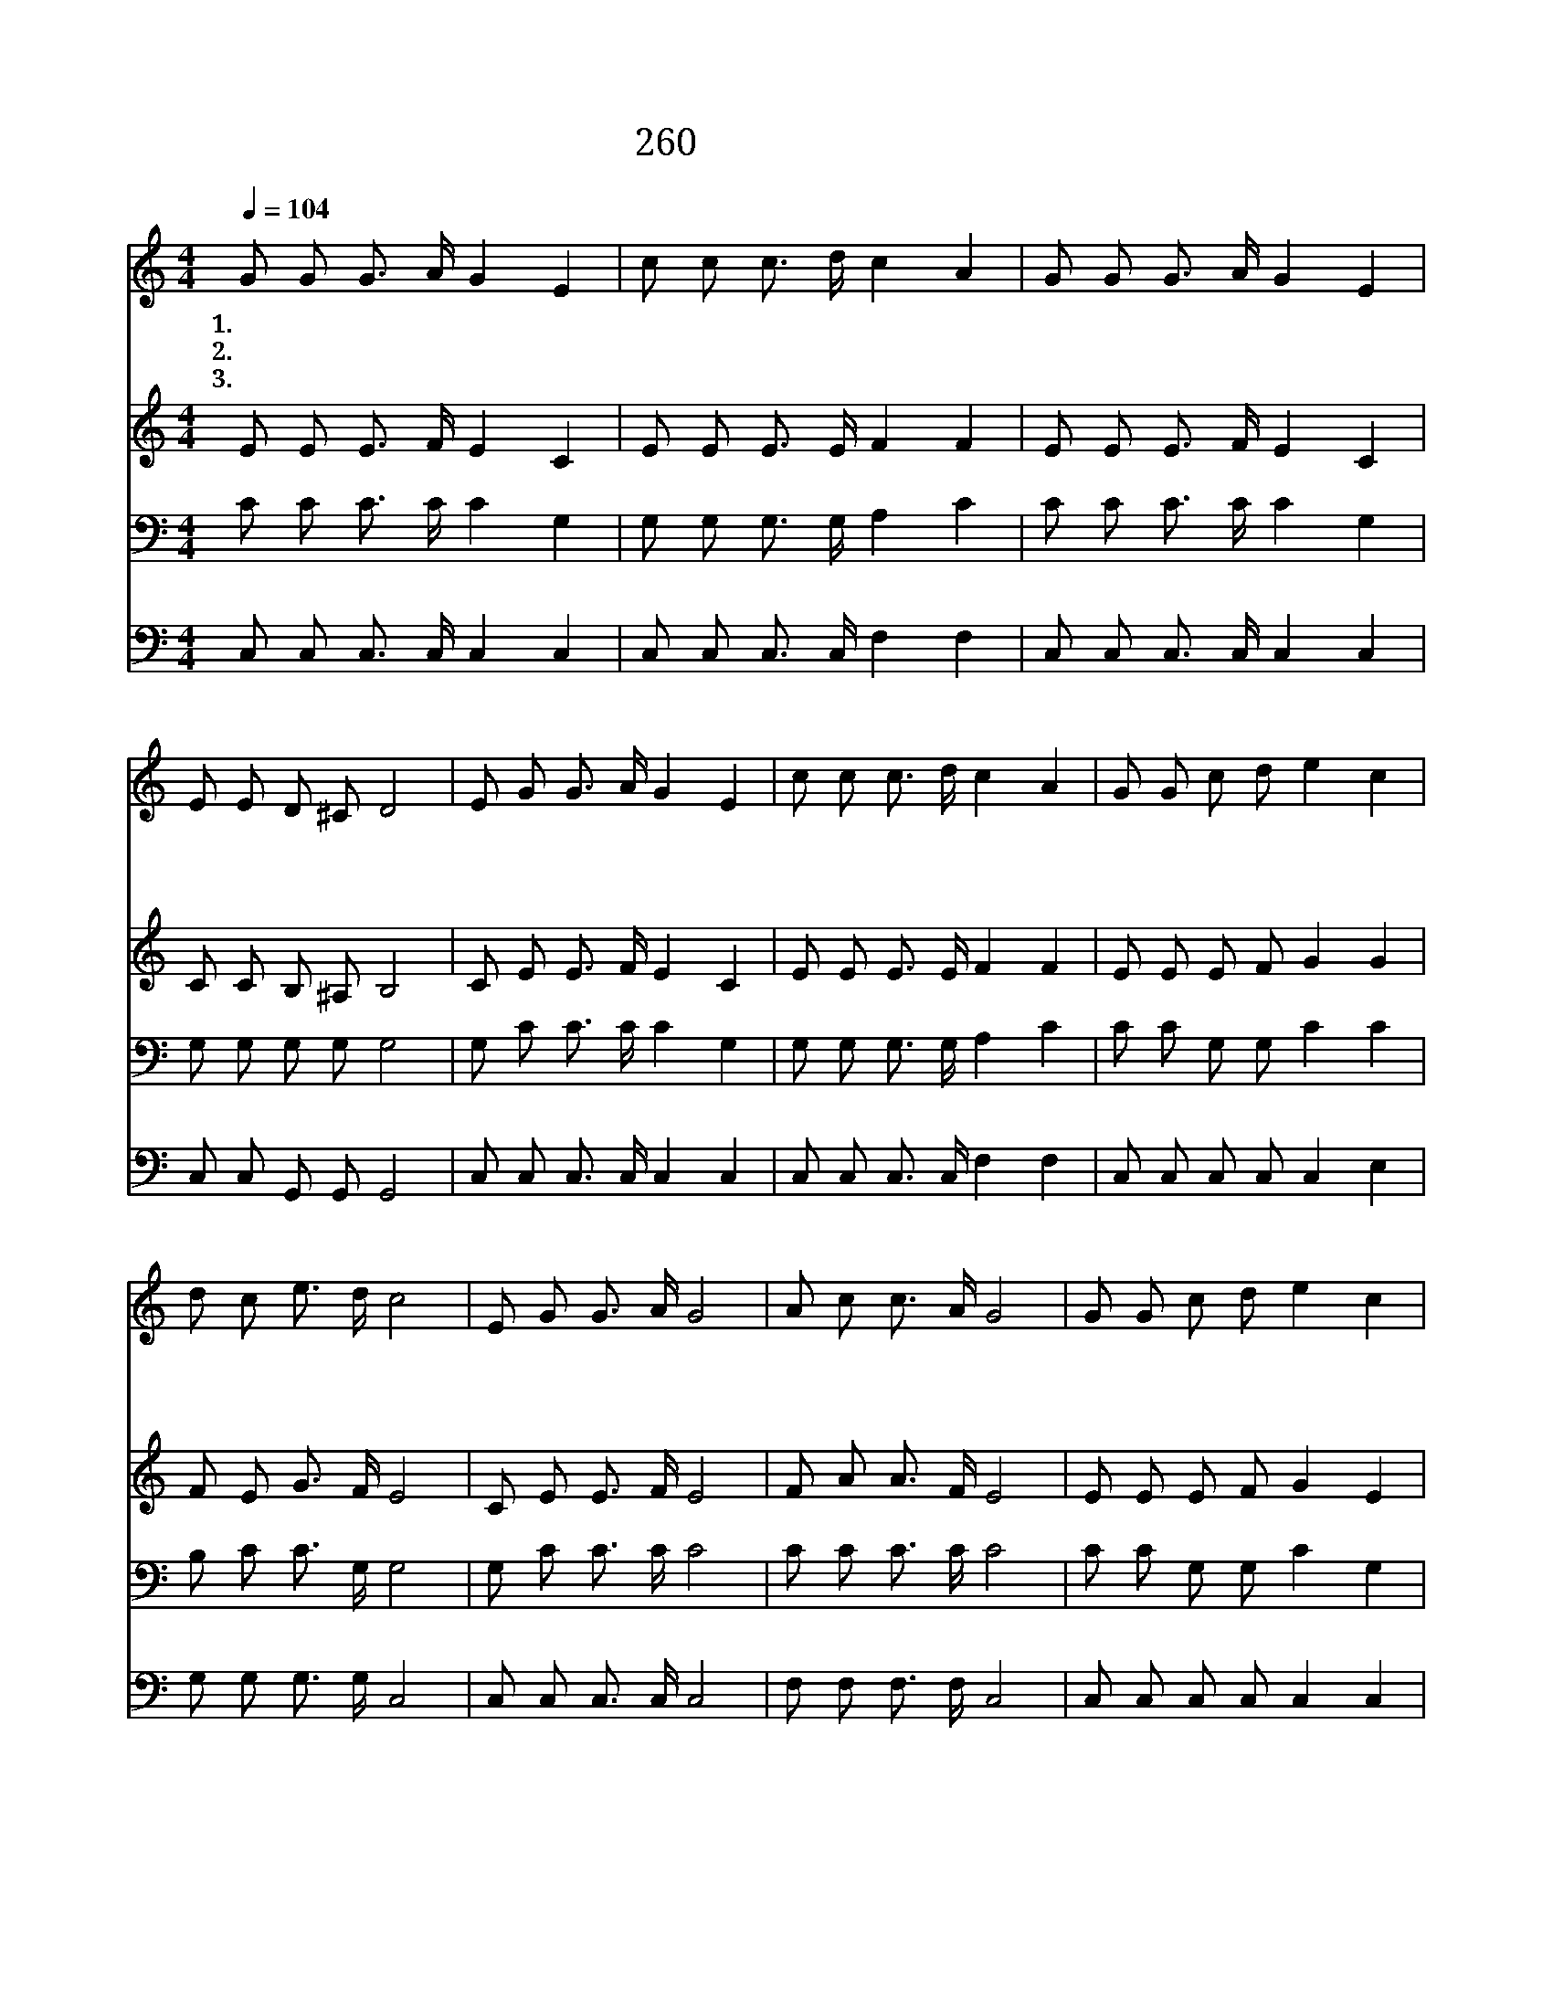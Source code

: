 X:496
T:260 새벽부터 우리
Z:K.Shaw/G.A.Minor
Z:Copyright © 1999 by ÀüµµÈ¯
Z:All Rights Reserved
%%score 1 2 3 4
L:1/8
Q:1/4=104
M:4/4
I:linebreak $
K:C
V:1 treble
V:2 treble
V:3 bass
V:4 bass
V:1
 G G G3/2 A/ G2 E2 | c c c3/2 d/ c2 A2 | G G G3/2 A/ G2 E2 | E E D ^C D4 | E G G3/2 A/ G2 E2 | %5
w: 1.새 벽 부 터 우 리|사 랑 함 으 로 써|저 녁 까 지 씨 를|뿌 려 봅 시 다|열 매 차 차 익 어|
w: 2.비 가 오 는 것 과|바 람 부 는 것 을|겁 을 내 지 말 고|뿌 려 봅 시 다|일 을 마 쳐 놓 고|
w: 3.씨 를 뿌 릴 때 에|나 지 아 니 할 까|슬 퍼 하 며 심 히|애 탈 지 라 도|나 중 예 수 께 서|
 c c c3/2 d/ c2 A2 | G G c d e2 c2 | d c e3/2 d/ c4 | E G G3/2 A/ G4 | A c c3/2 A/ G4 | %10
w: 곡 식 거 둘 때 에|기 쁨 으 로 단 을|거 두 리 로 다|거 두 리 로 다|거 두 리 로 다|
w: 곡 식 거 둘 때 에|기 쁨 으 로 단 을|거 두 리 로 다|||
w: 칭 찬 하 시 리 니|기 쁨 으 로 단 을|거 두 리 로 다|||
 G G c d e2 c2 | e e d3/2 c/ d4 | E G G3/2 A/ G4 | A c c3/2 A/ G4 | G G c d e2 c2 | %15
w: 기 쁨 으 로 단 을|거 두 리 로 다|거 두 리 로 다|거 두 리 로 다|기 쁨 으 로 단 을|
w: |||||
w: |||||
 d c e3/2 d/ c4 :| c4 c4 |] |] %18
w: 거 두 리 로 다|아 멘||
w: |||
w: |||
V:2
 E E E3/2 F/ E2 C2 | E E E3/2 E/ F2 F2 | E E E3/2 F/ E2 C2 | C C B, ^A, B,4 | C E E3/2 F/ E2 C2 | %5
 E E E3/2 E/ F2 F2 | E E E F G2 G2 | F E G3/2 F/ E4 | C E E3/2 F/ E4 | F A A3/2 F/ E4 | %10
 E E E F G2 E2 | G G G3/2 ^F/ G4 | C E E3/2 F/ E4 | F A A3/2 F/ E4 | E E E F G2 G2 | %15
 F E G3/2 F/ E4 :| F4 E4 |] |] %18
V:3
 C C C3/2 C/ C2 G,2 | G, G, G,3/2 G,/ A,2 C2 | C C C3/2 C/ C2 G,2 | G, G, G, G, G,4 | %4
 G, C C3/2 C/ C2 G,2 | G, G, G,3/2 G,/ A,2 C2 | C C G, G, C2 C2 | B, C C3/2 G,/ G,4 | %8
 G, C C3/2 C/ C4 | C C C3/2 C/ C4 | C C G, G, C2 G,2 | C C D3/2 D/ B,4 | G, C C3/2 C/ C4 | %13
 C C C3/2 C/ C4 | C C G, G, C2 C2 | B, C C3/2 G,/ G,4 :| A,4 G,4 |] |] %18
V:4
 C, C, C,3/2 C,/ C,2 C,2 | C, C, C,3/2 C,/ F,2 F,2 | C, C, C,3/2 C,/ C,2 C,2 | C, C, G,, G,, G,,4 | %4
 C, C, C,3/2 C,/ C,2 C,2 | C, C, C,3/2 C,/ F,2 F,2 | C, C, C, C, C,2 E,2 | G, G, G,3/2 G,/ C,4 | %8
 C, C, C,3/2 C,/ C,4 | F, F, F,3/2 F,/ C,4 | C, C, C, C, C,2 C,2 | C, C B,3/2 A,/ G,4 | %12
 C, C, C,3/2 C,/ C,4 | F, F, F,3/2 F,/ C,4 | C, C, C, C, C,2 C,2 | G, G, G,3/2 G,/ C,4 :| %16
 F,4 C,4 |] |] %18
